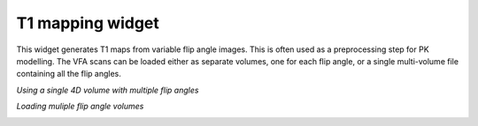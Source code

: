 T1 mapping widget
=================

This widget generates T1 maps from variable flip angle images. This is often used as a preprocessing step for 
PK modelling. The VFA scans can be loaded either as separate volumes, one for each flip angle, or a single multi-volume 
file containing all the flip angles.

*Using a single 4D volume with multiple flip angles*

.. image:: screenshots/t1_multiple_fas.jpg

*Loading muliple flip angle volumes*

.. image:: screenshots/t1_single_fa.png
